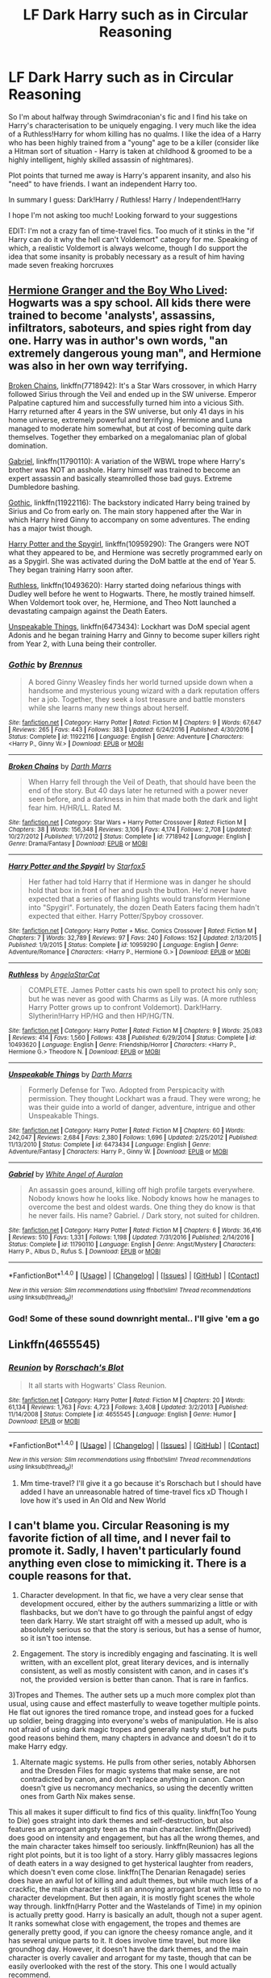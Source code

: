 #+TITLE: LF Dark Harry such as in Circular Reasoning

* LF Dark Harry such as in Circular Reasoning
:PROPERTIES:
:Author: Archycangiveadamn
:Score: 9
:DateUnix: 1489078056.0
:DateShort: 2017-Mar-09
:FlairText: Request
:END:
So I'm about halfway through Swimdraconian's fic and I find his take on Harry's characterisation to be uniquely engaging. I very much like the idea of a Ruthless!Harry for whom killing has no qualms. I like the idea of a Harry who has been highly trained from a "young" age to be a killer (consider like a Hitman sort of situation - Harry is taken at childhood & groomed to be a highly intelligent, highly skilled assassin of nightmares).

Plot points that turned me away is Harry's apparent insanity, and also his "need" to have friends. I want an independent Harry too.

In summary I guess: Dark!Harry / Ruthless! Harry / Independent!Harry

I hope I'm not asking too much! Looking forward to your suggestions

EDIT: I'm not a crazy fan of time-travel fics. Too much of it stinks in the "if Harry can do it why the hell can't Voldemort" category for me. Speaking of which, a realistic Voldemort is always welcome, though I do support the idea that some insanity is probably necessary as a result of him having made seven freaking horcruxes


** [[https://www.tthfanfic.org/Story-30822][Hermione Granger and the Boy Who Lived]]: Hogwarts was a spy school. All kids there were trained to become 'analysts', assassins, infiltrators, saboteurs, and spies right from day one. Harry was in author's own words, "an extremely dangerous young man", and Hermione was also in her own way terrifying.

[[https://www.fanfiction.net/s/7718942/1/Broken-Chains][Broken Chains]], linkffn(7718942): It's a Star Wars crossover, in which Harry followed Sirius through the Veil and ended up in the SW universe. Emperor Palpatine captured him and successfully turned him into a vicious Sith. Harry returned after 4 years in the SW universe, but only 41 days in his home universe, extremely powerful and terrifying. Hermione and Luna managed to moderate him somewhat, but at cost of becoming quite dark themselves. Together they embarked on a megalomaniac plan of global domination.

[[https://www.fanfiction.net/s/11790110/1/Gabriel][Gabriel]], linkffn(11790110): A variation of the WBWL trope where Harry's brother was NOT an asshole. Harry himself was trained to become an expert assassin and basically steamrolled those bad guys. Extreme Dumbledore bashing.

[[https://www.fanfiction.net/s/11922116/1/Gothic][Gothic]], linkffn(11922116): The backstory indicated Harry being trained by Sirius and Co from early on. The main story happened after the War in which Harry hired Ginny to accompany on some adventures. The ending has a major twist though.

[[https://www.fanfiction.net/s/10959290/1/Harry-Potter-and-the-Spygirl][Harry Potter and the Spygirl]], linkffn(10959290): The Grangers were NOT what they appeared to be, and Hermione was secretly programmed early on as a Spygirl. She was activated during the DoM battle at the end of Year 5. They began training Harry soon after.

[[https://www.fanfiction.net/s/10493620/1/Ruthless][Ruthless]], linkffn(10493620): Harry started doing nefarious things with Dudley well before he went to Hogwarts. There, he mostly trained himself. When Voldemort took over, he, Hermione, and Theo Nott launched a devastating campaign against the Death Eaters.

[[https://www.fanfiction.net/s/6473434/1/Unspeakable-Things][Unspeakable Things]], linkffn(6473434): Lockhart was DoM special agent Adonis and he began training Harry and Ginny to become super killers right from Year 2, with Luna being their controller.
:PROPERTIES:
:Author: InquisitorCOC
:Score: 3
:DateUnix: 1489080799.0
:DateShort: 2017-Mar-09
:END:

*** [[http://www.fanfiction.net/s/11922116/1/][*/Gothic/*]] by [[https://www.fanfiction.net/u/4577618/Brennus][/Brennus/]]

#+begin_quote
  A bored Ginny Weasley finds her world turned upside down when a handsome and mysterious young wizard with a dark reputation offers her a job. Together, they seek a lost treasure and battle monsters while she learns many new things about herself.
#+end_quote

^{/Site/: [[http://www.fanfiction.net/][fanfiction.net]] *|* /Category/: Harry Potter *|* /Rated/: Fiction M *|* /Chapters/: 9 *|* /Words/: 67,647 *|* /Reviews/: 265 *|* /Favs/: 443 *|* /Follows/: 383 *|* /Updated/: 6/24/2016 *|* /Published/: 4/30/2016 *|* /Status/: Complete *|* /id/: 11922116 *|* /Language/: English *|* /Genre/: Adventure *|* /Characters/: <Harry P., Ginny W.> *|* /Download/: [[http://www.ff2ebook.com/old/ffn-bot/index.php?id=11922116&source=ff&filetype=epub][EPUB]] or [[http://www.ff2ebook.com/old/ffn-bot/index.php?id=11922116&source=ff&filetype=mobi][MOBI]]}

--------------

[[http://www.fanfiction.net/s/7718942/1/][*/Broken Chains/*]] by [[https://www.fanfiction.net/u/1229909/Darth-Marrs][/Darth Marrs/]]

#+begin_quote
  When Harry fell through the Veil of Death, that should have been the end of the story. But 40 days later he returned with a power never seen before, and a darkness in him that made both the dark and light fear him. H/HR/LL. Rated M.
#+end_quote

^{/Site/: [[http://www.fanfiction.net/][fanfiction.net]] *|* /Category/: Star Wars + Harry Potter Crossover *|* /Rated/: Fiction M *|* /Chapters/: 38 *|* /Words/: 156,348 *|* /Reviews/: 3,106 *|* /Favs/: 4,174 *|* /Follows/: 2,708 *|* /Updated/: 10/27/2012 *|* /Published/: 1/7/2012 *|* /Status/: Complete *|* /id/: 7718942 *|* /Language/: English *|* /Genre/: Drama/Fantasy *|* /Download/: [[http://www.ff2ebook.com/old/ffn-bot/index.php?id=7718942&source=ff&filetype=epub][EPUB]] or [[http://www.ff2ebook.com/old/ffn-bot/index.php?id=7718942&source=ff&filetype=mobi][MOBI]]}

--------------

[[http://www.fanfiction.net/s/10959290/1/][*/Harry Potter and the Spygirl/*]] by [[https://www.fanfiction.net/u/2548648/Starfox5][/Starfox5/]]

#+begin_quote
  Her father had told Harry that if Hermione was in danger he should hold that box in front of her and push the button. He'd never have expected that a series of flashing lights would transform Hermione into "Spygirl". Fortunately, the dozen Death Eaters facing them hadn't expected that either. Harry Potter/Spyboy crossover.
#+end_quote

^{/Site/: [[http://www.fanfiction.net/][fanfiction.net]] *|* /Category/: Harry Potter + Misc. Comics Crossover *|* /Rated/: Fiction M *|* /Chapters/: 7 *|* /Words/: 32,789 *|* /Reviews/: 97 *|* /Favs/: 240 *|* /Follows/: 152 *|* /Updated/: 2/13/2015 *|* /Published/: 1/9/2015 *|* /Status/: Complete *|* /id/: 10959290 *|* /Language/: English *|* /Genre/: Adventure/Romance *|* /Characters/: <Harry P., Hermione G.> *|* /Download/: [[http://www.ff2ebook.com/old/ffn-bot/index.php?id=10959290&source=ff&filetype=epub][EPUB]] or [[http://www.ff2ebook.com/old/ffn-bot/index.php?id=10959290&source=ff&filetype=mobi][MOBI]]}

--------------

[[http://www.fanfiction.net/s/10493620/1/][*/Ruthless/*]] by [[https://www.fanfiction.net/u/717542/AngelaStarCat][/AngelaStarCat/]]

#+begin_quote
  COMPLETE. James Potter casts his own spell to protect his only son; but he was never as good with Charms as Lily was. (A more ruthless Harry Potter grows up to confront Voldemort). Dark!Harry. Slytherin!Harry HP/HG and then HP/HG/TN.
#+end_quote

^{/Site/: [[http://www.fanfiction.net/][fanfiction.net]] *|* /Category/: Harry Potter *|* /Rated/: Fiction M *|* /Chapters/: 9 *|* /Words/: 25,083 *|* /Reviews/: 414 *|* /Favs/: 1,560 *|* /Follows/: 438 *|* /Published/: 6/29/2014 *|* /Status/: Complete *|* /id/: 10493620 *|* /Language/: English *|* /Genre/: Friendship/Horror *|* /Characters/: <Harry P., Hermione G.> Theodore N. *|* /Download/: [[http://www.ff2ebook.com/old/ffn-bot/index.php?id=10493620&source=ff&filetype=epub][EPUB]] or [[http://www.ff2ebook.com/old/ffn-bot/index.php?id=10493620&source=ff&filetype=mobi][MOBI]]}

--------------

[[http://www.fanfiction.net/s/6473434/1/][*/Unspeakable Things/*]] by [[https://www.fanfiction.net/u/1229909/Darth-Marrs][/Darth Marrs/]]

#+begin_quote
  Formerly Defense for Two. Adopted from Perspicacity with permission. They thought Lockhart was a fraud. They were wrong; he was their guide into a world of danger, adventure, intrigue and other Unspeakable Things.
#+end_quote

^{/Site/: [[http://www.fanfiction.net/][fanfiction.net]] *|* /Category/: Harry Potter *|* /Rated/: Fiction M *|* /Chapters/: 60 *|* /Words/: 242,047 *|* /Reviews/: 2,684 *|* /Favs/: 2,380 *|* /Follows/: 1,696 *|* /Updated/: 2/25/2012 *|* /Published/: 11/13/2010 *|* /Status/: Complete *|* /id/: 6473434 *|* /Language/: English *|* /Genre/: Adventure/Fantasy *|* /Characters/: Harry P., Ginny W. *|* /Download/: [[http://www.ff2ebook.com/old/ffn-bot/index.php?id=6473434&source=ff&filetype=epub][EPUB]] or [[http://www.ff2ebook.com/old/ffn-bot/index.php?id=6473434&source=ff&filetype=mobi][MOBI]]}

--------------

[[http://www.fanfiction.net/s/11790110/1/][*/Gabriel/*]] by [[https://www.fanfiction.net/u/2149875/White-Angel-of-Auralon][/White Angel of Auralon/]]

#+begin_quote
  An assassin goes around, killing off high profile targets everywhere. Nobody knows how he looks like. Nobody knows how he manages to overcome the best and oldest wards. One thing they do know is that he never fails. His name? Gabriel. / Dark story, not suited for children.
#+end_quote

^{/Site/: [[http://www.fanfiction.net/][fanfiction.net]] *|* /Category/: Harry Potter *|* /Rated/: Fiction M *|* /Chapters/: 6 *|* /Words/: 36,416 *|* /Reviews/: 510 *|* /Favs/: 1,331 *|* /Follows/: 1,198 *|* /Updated/: 7/31/2016 *|* /Published/: 2/14/2016 *|* /Status/: Complete *|* /id/: 11790110 *|* /Language/: English *|* /Genre/: Angst/Mystery *|* /Characters/: Harry P., Albus D., Rufus S. *|* /Download/: [[http://www.ff2ebook.com/old/ffn-bot/index.php?id=11790110&source=ff&filetype=epub][EPUB]] or [[http://www.ff2ebook.com/old/ffn-bot/index.php?id=11790110&source=ff&filetype=mobi][MOBI]]}

--------------

*FanfictionBot*^{1.4.0} *|* [[[https://github.com/tusing/reddit-ffn-bot/wiki/Usage][Usage]]] | [[[https://github.com/tusing/reddit-ffn-bot/wiki/Changelog][Changelog]]] | [[[https://github.com/tusing/reddit-ffn-bot/issues/][Issues]]] | [[[https://github.com/tusing/reddit-ffn-bot/][GitHub]]] | [[[https://www.reddit.com/message/compose?to=tusing][Contact]]]

^{/New in this version: Slim recommendations using/ ffnbot!slim! /Thread recommendations using/ linksub(thread_id)!}
:PROPERTIES:
:Author: FanfictionBot
:Score: 1
:DateUnix: 1489080841.0
:DateShort: 2017-Mar-09
:END:


*** God! Some of these sound downright mental.. I'll give 'em a go
:PROPERTIES:
:Author: Archycangiveadamn
:Score: 1
:DateUnix: 1489081093.0
:DateShort: 2017-Mar-09
:END:


** Linkffn(4655545)
:PROPERTIES:
:Score: 2
:DateUnix: 1489078671.0
:DateShort: 2017-Mar-09
:END:

*** [[http://www.fanfiction.net/s/4655545/1/][*/Reunion/*]] by [[https://www.fanfiction.net/u/686093/Rorschach-s-Blot][/Rorschach's Blot/]]

#+begin_quote
  It all starts with Hogwarts' Class Reunion.
#+end_quote

^{/Site/: [[http://www.fanfiction.net/][fanfiction.net]] *|* /Category/: Harry Potter *|* /Rated/: Fiction M *|* /Chapters/: 20 *|* /Words/: 61,134 *|* /Reviews/: 1,763 *|* /Favs/: 4,723 *|* /Follows/: 3,408 *|* /Updated/: 3/2/2013 *|* /Published/: 11/14/2008 *|* /Status/: Complete *|* /id/: 4655545 *|* /Language/: English *|* /Genre/: Humor *|* /Download/: [[http://www.ff2ebook.com/old/ffn-bot/index.php?id=4655545&source=ff&filetype=epub][EPUB]] or [[http://www.ff2ebook.com/old/ffn-bot/index.php?id=4655545&source=ff&filetype=mobi][MOBI]]}

--------------

*FanfictionBot*^{1.4.0} *|* [[[https://github.com/tusing/reddit-ffn-bot/wiki/Usage][Usage]]] | [[[https://github.com/tusing/reddit-ffn-bot/wiki/Changelog][Changelog]]] | [[[https://github.com/tusing/reddit-ffn-bot/issues/][Issues]]] | [[[https://github.com/tusing/reddit-ffn-bot/][GitHub]]] | [[[https://www.reddit.com/message/compose?to=tusing][Contact]]]

^{/New in this version: Slim recommendations using/ ffnbot!slim! /Thread recommendations using/ linksub(thread_id)!}
:PROPERTIES:
:Author: FanfictionBot
:Score: 1
:DateUnix: 1489078700.0
:DateShort: 2017-Mar-09
:END:

**** Mm time-travel? I'll give it a go because it's Rorschach but I should have added I have an unreasonable hatred of time-travel fics xD Though I love how it's used in An Old and New World
:PROPERTIES:
:Author: Archycangiveadamn
:Score: 1
:DateUnix: 1489079213.0
:DateShort: 2017-Mar-09
:END:


** I can't blame you. Circular Reasoning is my favorite fiction of all time, and I never fail to promote it. Sadly, I haven't particularly found anything even close to mimicking it. There is a couple reasons for that.

1) Character development. In that fic, we have a very clear sense that development occured, either by the authers summarizing a little or with flashbacks, but we don't have to go through the painful angst of edgy teen dark Harry. We start straight off with a messed up adult, who is absolutely serious so that the story is serious, but has a sense of humor, so it isn't too intense.

2) Engagement. The story is incredibly engaging and fascinating. It is well written, with an excellent plot, great literary devices, and is internally consistent, as well as mostly consistent with canon, and in cases it's not, the provided version is better than canon. That is rare in fanfics.

3)Tropes and Themes. The auther sets up a much more complex plot than usual, using cause and effect masterfully to weave together multiple points. He flat out ignores the tired romance trope, and instead goes for a fucked up soldier, being dragging into everyone's webs of manipulation. He is also not afraid of using dark magic tropes and generally nasty stuff, but he puts good reasons behind them, many chapters in advance and doesn't do it to make Harry edgy.

4) Alternate magic systems. He pulls from other series, notably Abhorsen and the Dresden Files for magic systems that make sense, are not contradicted by canon, and don't replace anything in canon. Canon doesn't give us necromancy mechanics, so using the decently written ones from Garth Nix makes sense.

This all makes it super difficult to find fics of this quality. linkffn(Too Young to Die) goes straight into dark themes and self-destruction, but also features an arrogant angsty teen as the main character. linkffn(Deprived) does good on intensity and engagement, but has all the wrong themes, and the main character takes himself too seriously. linkffn(Reunion) has all the right plot points, but it is too light of a story. Harry glibly massacres legions of death eaters in a way designed to get hysterical laughter from readers, which doesn't even come close. linkffn(The Denarian Renagade) series does have an awful lot of killing and adult themes, but while much less of a crackfic, the main character is still an annoying arrogant brat with little to no character development. But then again, it is mostly fight scenes the whole way through. linkffn(Harry Potter and the Wastelands of Time) in my opinion is actually pretty good. Harry is basically an adult, though not a super agent. It ranks somewhat close with engagement, the tropes and themes are generally pretty good, if you can ignore the cheesy romance angle, and it has several unique parts to it. It does involve time travel, but more like groundhog day. However, it doesn't have the dark themes, and the main character is overly cavalier and arrogant for my taste, though that can be easily overlooked with the rest of the story. This one I would actually recommend.

Anyway, this is all I am willing to put effort in for today. Good luck. If you find a comparable fic, PM me or something.
:PROPERTIES:
:Author: Dorgamund
:Score: 2
:DateUnix: 1489130480.0
:DateShort: 2017-Mar-10
:END:

*** [[http://www.fanfiction.net/s/10982157/1/][*/Reunion/*]] by [[https://www.fanfiction.net/u/5300718/BlueEyedPhan][/BlueEyedPhan/]]

#+begin_quote
  Definition: An instance of two or more people coming together again after a period of separation. After nearly 20 years, Dudley Dursley has to experience just that when his son gets an all-too-familiar letter.
#+end_quote

^{/Site/: [[http://www.fanfiction.net/][fanfiction.net]] *|* /Category/: Harry Potter *|* /Rated/: Fiction K+ *|* /Chapters/: 7 *|* /Words/: 9,766 *|* /Reviews/: 50 *|* /Favs/: 83 *|* /Follows/: 167 *|* /Updated/: 1/24/2016 *|* /Published/: 1/18/2015 *|* /id/: 10982157 *|* /Language/: English *|* /Genre/: Family/Friendship *|* /Characters/: Harry P., Dudley D., OC *|* /Download/: [[http://www.ff2ebook.com/old/ffn-bot/index.php?id=10982157&source=ff&filetype=epub][EPUB]] or [[http://www.ff2ebook.com/old/ffn-bot/index.php?id=10982157&source=ff&filetype=mobi][MOBI]]}

--------------

[[http://www.fanfiction.net/s/4068153/1/][*/Harry Potter and the Wastelands of Time/*]] by [[https://www.fanfiction.net/u/557425/joe6991][/joe6991/]]

#+begin_quote
  Take a deep breath, count back from ten... and above all else -- don't worry! It'll all be over soon. The world, that is. Yet for Harry Potter the end is just the beginning. Enemies close in on all sides, and Harry faces his greatest challenge of all - Time.
#+end_quote

^{/Site/: [[http://www.fanfiction.net/][fanfiction.net]] *|* /Category/: Harry Potter *|* /Rated/: Fiction T *|* /Chapters/: 31 *|* /Words/: 282,609 *|* /Reviews/: 3,064 *|* /Favs/: 4,521 *|* /Follows/: 2,461 *|* /Updated/: 8/4/2010 *|* /Published/: 2/12/2008 *|* /Status/: Complete *|* /id/: 4068153 *|* /Language/: English *|* /Genre/: Adventure *|* /Characters/: Harry P., Fleur D. *|* /Download/: [[http://www.ff2ebook.com/old/ffn-bot/index.php?id=4068153&source=ff&filetype=epub][EPUB]] or [[http://www.ff2ebook.com/old/ffn-bot/index.php?id=4068153&source=ff&filetype=mobi][MOBI]]}

--------------

[[http://www.fanfiction.net/s/3473224/1/][*/The Denarian Renegade/*]] by [[https://www.fanfiction.net/u/524094/Shezza][/Shezza/]]

#+begin_quote
  By the age of seven, Harry Potter hated his home, his relatives and his life. However, an ancient demonic artefact has granted him the powers of a Fallen and now he will let nothing stop him in his quest for power. AU: Slight Xover with Dresden Files
#+end_quote

^{/Site/: [[http://www.fanfiction.net/][fanfiction.net]] *|* /Category/: Harry Potter *|* /Rated/: Fiction M *|* /Chapters/: 38 *|* /Words/: 234,997 *|* /Reviews/: 1,984 *|* /Favs/: 4,204 *|* /Follows/: 1,592 *|* /Updated/: 10/25/2007 *|* /Published/: 4/3/2007 *|* /Status/: Complete *|* /id/: 3473224 *|* /Language/: English *|* /Genre/: Supernatural/Adventure *|* /Characters/: Harry P. *|* /Download/: [[http://www.ff2ebook.com/old/ffn-bot/index.php?id=3473224&source=ff&filetype=epub][EPUB]] or [[http://www.ff2ebook.com/old/ffn-bot/index.php?id=3473224&source=ff&filetype=mobi][MOBI]]}

--------------

[[http://www.fanfiction.net/s/9057950/1/][*/Too Young to Die/*]] by [[https://www.fanfiction.net/u/4573056/thebombhasbeenplanted][/thebombhasbeenplanted/]]

#+begin_quote
  Harry Potter knew quite a deal about fairness and unfairness, or so he had thought after living locked up all his life in the Potter household, ignored by his parents to the benefit of his brother - the boy who lived. But unfairness took a whole different dimension when his sister Natasha Potter died. That simply wouldn't do.
#+end_quote

^{/Site/: [[http://www.fanfiction.net/][fanfiction.net]] *|* /Category/: Harry Potter *|* /Rated/: Fiction M *|* /Chapters/: 21 *|* /Words/: 194,707 *|* /Reviews/: 451 *|* /Favs/: 1,038 *|* /Follows/: 606 *|* /Updated/: 1/26/2014 *|* /Published/: 3/1/2013 *|* /Status/: Complete *|* /id/: 9057950 *|* /Language/: English *|* /Genre/: Adventure/Angst *|* /Download/: [[http://www.ff2ebook.com/old/ffn-bot/index.php?id=9057950&source=ff&filetype=epub][EPUB]] or [[http://www.ff2ebook.com/old/ffn-bot/index.php?id=9057950&source=ff&filetype=mobi][MOBI]]}

--------------

[[http://www.fanfiction.net/s/7402590/1/][*/Deprived/*]] by [[https://www.fanfiction.net/u/3269586/The-Crimson-Lord][/The Crimson Lord/]]

#+begin_quote
  On that fateful day, two Potters were born. One was destined to be the Boy-Who-Lived. The other was forgotten by the Wizarding World. Now, as the Triwizard Tournament nears, a strange boy is contracted to defend a beautiful girl.
#+end_quote

^{/Site/: [[http://www.fanfiction.net/][fanfiction.net]] *|* /Category/: Harry Potter *|* /Rated/: Fiction M *|* /Chapters/: 19 *|* /Words/: 159,330 *|* /Reviews/: 3,739 *|* /Favs/: 9,791 *|* /Follows/: 9,716 *|* /Updated/: 4/29/2012 *|* /Published/: 9/22/2011 *|* /id/: 7402590 *|* /Language/: English *|* /Genre/: Adventure/Romance *|* /Characters/: Harry P., Fleur D. *|* /Download/: [[http://www.ff2ebook.com/old/ffn-bot/index.php?id=7402590&source=ff&filetype=epub][EPUB]] or [[http://www.ff2ebook.com/old/ffn-bot/index.php?id=7402590&source=ff&filetype=mobi][MOBI]]}

--------------

*FanfictionBot*^{1.4.0} *|* [[[https://github.com/tusing/reddit-ffn-bot/wiki/Usage][Usage]]] | [[[https://github.com/tusing/reddit-ffn-bot/wiki/Changelog][Changelog]]] | [[[https://github.com/tusing/reddit-ffn-bot/issues/][Issues]]] | [[[https://github.com/tusing/reddit-ffn-bot/][GitHub]]] | [[[https://www.reddit.com/message/compose?to=tusing][Contact]]]

^{/New in this version: Slim recommendations using/ ffnbot!slim! /Thread recommendations using/ linksub(thread_id)!}
:PROPERTIES:
:Author: FanfictionBot
:Score: 1
:DateUnix: 1489130513.0
:DateShort: 2017-Mar-10
:END:


*** Thanks! I've considered Wastelands of Time multiple times but never found the inclination to give it a read. Its going on my to read list for sure
:PROPERTIES:
:Author: Archycangiveadamn
:Score: 1
:DateUnix: 1489149404.0
:DateShort: 2017-Mar-10
:END:


** I just finished this a few days ago, so as a reward, I'll allow myself to shill my own stuff. Linkffn(Lesser Evils)

Where CR starts out with Harry already being a Dark wizard, this story speculates a series of events that could lead to Harry becoming a Dark wizard.
:PROPERTIES:
:Author: ScottPress
:Score: 3
:DateUnix: 1489084504.0
:DateShort: 2017-Mar-09
:END:

*** Damn that description! I'll check it out
:PROPERTIES:
:Author: Archycangiveadamn
:Score: 1
:DateUnix: 1489149469.0
:DateShort: 2017-Mar-10
:END:


*** [[http://www.fanfiction.net/s/10753296/1/][*/Lesser Evils/*]] by [[https://www.fanfiction.net/u/4033897/Scott-Press][/Scott Press/]]

#+begin_quote
  OotP AU. Dark magic, Death Eaters, politics - and in the middle of it all, Harry Potter. Tested against enemies old and new, he learns that power requires sacrifices, revenge, doubly so. No slash, no bashing, Crouch Sr is alive.
#+end_quote

^{/Site/: [[http://www.fanfiction.net/][fanfiction.net]] *|* /Category/: Harry Potter *|* /Rated/: Fiction M *|* /Chapters/: 28 *|* /Words/: 239,190 *|* /Reviews/: 260 *|* /Favs/: 637 *|* /Follows/: 863 *|* /Updated/: 1/27 *|* /Published/: 10/12/2014 *|* /id/: 10753296 *|* /Language/: English *|* /Genre/: Crime/Drama *|* /Characters/: Harry P., Sirius B., Sturgis P., Mulciber *|* /Download/: [[http://www.ff2ebook.com/old/ffn-bot/index.php?id=10753296&source=ff&filetype=epub][EPUB]] or [[http://www.ff2ebook.com/old/ffn-bot/index.php?id=10753296&source=ff&filetype=mobi][MOBI]]}

--------------

*FanfictionBot*^{1.4.0} *|* [[[https://github.com/tusing/reddit-ffn-bot/wiki/Usage][Usage]]] | [[[https://github.com/tusing/reddit-ffn-bot/wiki/Changelog][Changelog]]] | [[[https://github.com/tusing/reddit-ffn-bot/issues/][Issues]]] | [[[https://github.com/tusing/reddit-ffn-bot/][GitHub]]] | [[[https://www.reddit.com/message/compose?to=tusing][Contact]]]

^{/New in this version: Slim recommendations using/ ffnbot!slim! /Thread recommendations using/ linksub(thread_id)!}
:PROPERTIES:
:Author: FanfictionBot
:Score: 1
:DateUnix: 1489084510.0
:DateShort: 2017-Mar-09
:END:


** Linkao3(Harry Has Fun)
:PROPERTIES:
:Score: 1
:DateUnix: 1489084843.0
:DateShort: 2017-Mar-09
:END:

*** [[http://archiveofourown.org/works/5895148][*/Harry Has Fun/*]] by [[http://www.archiveofourown.org/users/PerverseDemon/pseuds/PerverseDemon][/PerverseDemon/]]

#+begin_quote
  Harry Potter has the weight of the world on his shoulders. He's deserving of some enjoyment, isn't he? Well, he thinks so, and he intends to act on it. The strange gifts he has, and isn't going to question, should help in that regard.This is a story in which Harry has sex with just about everyone. Any necessary warnings will be at the top of each chapter, and a little summary will be there as well if you're reading this for the meagre plot included (There's no discernible reason you would be, it's first and foremost smut) and don't want to read that particular chapter.The background story will basically follow the books, and won't bother restating everything that happens. There might be included a very basic recap just as a reminder in the notes, though.Can't promise especially quick updates, it'll depend on how often the mood strikes me.
#+end_quote

^{/Site/: [[http://www.archiveofourown.org/][Archive of Our Own]] *|* /Fandom/: Harry Potter - J. K. Rowling *|* /Published/: 2016-02-09 *|* /Updated/: 2016-10-02 *|* /Words/: 46669 *|* /Chapters/: 10/? *|* /Comments/: 38 *|* /Kudos/: 595 *|* /Bookmarks/: 125 *|* /Hits/: 88531 *|* /ID/: 5895148 *|* /Download/: [[http://archiveofourown.org/downloads/Pe/PerverseDemon/5895148/Harry%20Has%20Fun.epub?updated_at=1475418898][EPUB]] or [[http://archiveofourown.org/downloads/Pe/PerverseDemon/5895148/Harry%20Has%20Fun.mobi?updated_at=1475418898][MOBI]]}

--------------

*FanfictionBot*^{1.4.0} *|* [[[https://github.com/tusing/reddit-ffn-bot/wiki/Usage][Usage]]] | [[[https://github.com/tusing/reddit-ffn-bot/wiki/Changelog][Changelog]]] | [[[https://github.com/tusing/reddit-ffn-bot/issues/][Issues]]] | [[[https://github.com/tusing/reddit-ffn-bot/][GitHub]]] | [[[https://www.reddit.com/message/compose?to=tusing][Contact]]]

^{/New in this version: Slim recommendations using/ ffnbot!slim! /Thread recommendations using/ linksub(thread_id)!}
:PROPERTIES:
:Author: FanfictionBot
:Score: 2
:DateUnix: 1489084881.0
:DateShort: 2017-Mar-09
:END:
